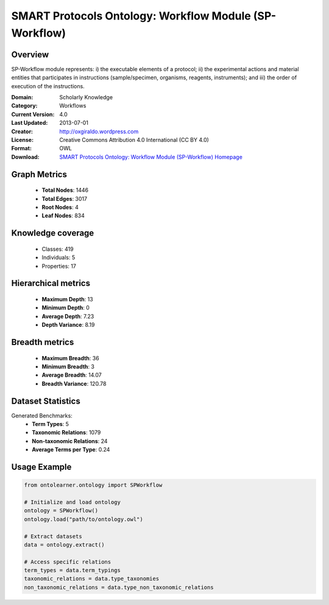 SMART Protocols Ontology: Workflow Module (SP-Workflow)
==========================

Overview
--------
SP-Workflow module represents: i) the executable  elements of a protocol; ii) the experimental actions
and material entities that participates in instructions (sample/specimen, organisms, reagents,
instruments);  and iii) the order of execution of the instructions.

:Domain: Scholarly Knowledge
:Category: Workflows
:Current Version: 4.0
:Last Updated: 2013-07-01
:Creator: http://oxgiraldo.wordpress.com
:License: Creative Commons Attribution 4.0 International (CC BY 4.0)
:Format: OWL
:Download: `SMART Protocols Ontology: Workflow Module (SP-Workflow) Homepage <https://github.com/SMARTProtocols/SMART-Protocols>`_

Graph Metrics
-------------
    - **Total Nodes**: 1446
    - **Total Edges**: 3017
    - **Root Nodes**: 4
    - **Leaf Nodes**: 834

Knowledge coverage
------------------
    - Classes: 419
    - Individuals: 5
    - Properties: 17

Hierarchical metrics
--------------------
    - **Maximum Depth**: 13
    - **Minimum Depth**: 0
    - **Average Depth**: 7.23
    - **Depth Variance**: 8.19

Breadth metrics
------------------
    - **Maximum Breadth**: 36
    - **Minimum Breadth**: 3
    - **Average Breadth**: 14.07
    - **Breadth Variance**: 120.78

Dataset Statistics
------------------
Generated Benchmarks:
    - **Term Types**: 5
    - **Taxonomic Relations**: 1079
    - **Non-taxonomic Relations**: 24
    - **Average Terms per Type**: 0.24

Usage Example
-------------
.. code-block:: python

    from ontolearner.ontology import SPWorkflow

    # Initialize and load ontology
    ontology = SPWorkflow()
    ontology.load("path/to/ontology.owl")

    # Extract datasets
    data = ontology.extract()

    # Access specific relations
    term_types = data.term_typings
    taxonomic_relations = data.type_taxonomies
    non_taxonomic_relations = data.type_non_taxonomic_relations
